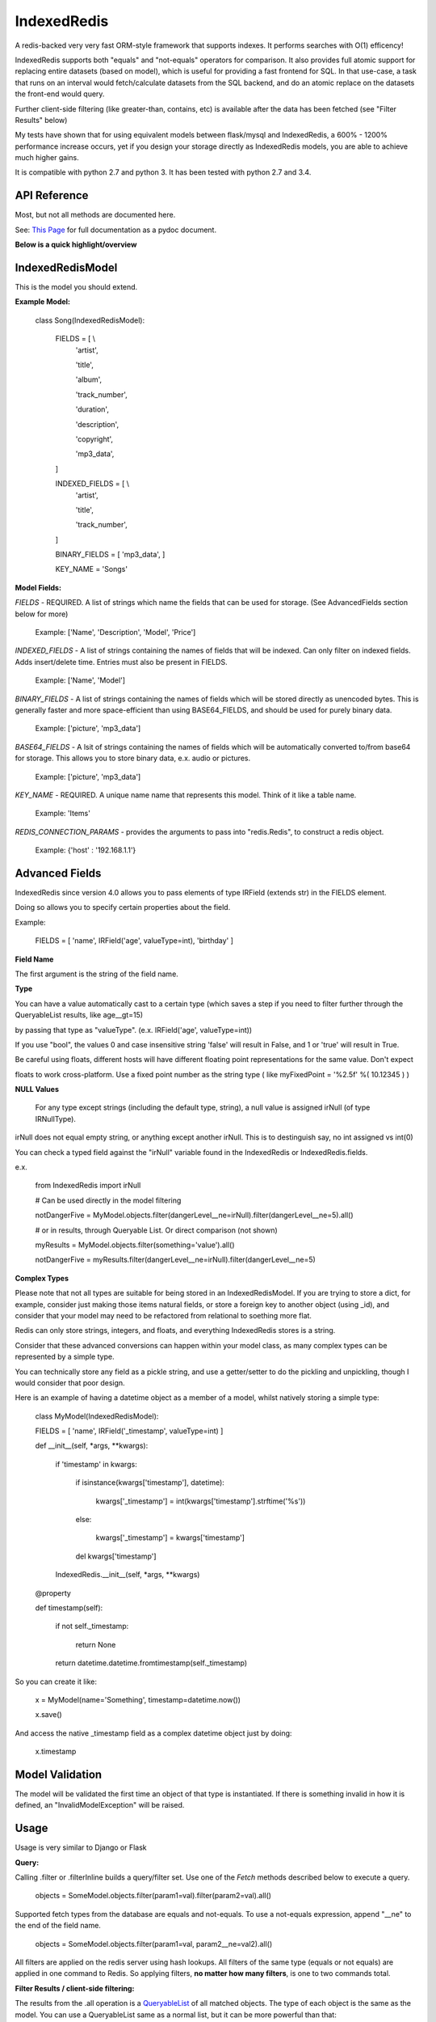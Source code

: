 IndexedRedis
============

A redis-backed very very fast ORM-style framework that supports indexes. It performs searches with O(1) efficency!

IndexedRedis supports both "equals" and "not-equals" operators for comparison. It also provides full atomic support for replacing entire datasets (based on model), which is useful for providing a fast frontend for SQL. In that use-case, a task that runs on an interval would fetch/calculate datasets from the SQL backend, and do an atomic replace on the datasets the front-end would query. 

Further client-side filtering (like greater-than, contains, etc) is available after the data has been fetched (see "Filter Results" below)

My tests have shown that for using equivalent models between flask/mysql and IndexedRedis, a 600% - 1200% performance increase occurs, yet if you design your storage directly as IndexedRedis models, you are able to achieve much higher gains.

It is compatible with python 2.7 and python 3. It has been tested with python 2.7 and 3.4.


API Reference
-------------

Most, but not all methods are documented here.

See: `This Page <http://htmlpreview.github.io/?https://github.com/kata198/indexedredis/blob/master/IndexedRedis.html#IndexedRedisQuery>`_ for full documentation as a pydoc document.


**Below is a quick highlight/overview**


IndexedRedisModel
-----------------

This is the model you should extend.

**Example Model:**

	class Song(IndexedRedisModel):
	    
		FIELDS = [ \\
				'artist',

				'title',

				'album',

				'track_number',

				'duration',

				'description',

				'copyright',

				'mp3_data',


		]


		INDEXED_FIELDS = [ \\
					'artist',

					'title',

					'track_number',

		]


		BINARY_FIELDS = [ 'mp3_data', ]


		KEY_NAME = 'Songs'


**Model Fields:**

*FIELDS* - REQUIRED. A list of strings which name the fields that can be used for storage. (See AdvancedFields section below for more)

	 Example: ['Name', 'Description', 'Model', 'Price']

*INDEXED_FIELDS* -  A list of strings containing the names of fields that will be indexed. Can only filter on indexed fields. Adds insert/delete time. Entries must also be present in FIELDS.

	 Example: ['Name', 'Model']


*BINARY_FIELDS* - A list of strings containing the names of fields which will be stored directly as unencoded bytes. This is generally faster and more space-efficient than using BASE64\_FIELDS, and should be used for purely binary data.

	Example: ['picture', 'mp3_data']


*BASE64_FIELDS* - A lsit of strings containing the names of fields which will be automatically converted to/from base64 for storage. This allows you to store binary data, e.x. audio or pictures.

	Example: ['picture', 'mp3_data']

*KEY_NAME* - REQUIRED. A unique name name that represents this model. Think of it like a table name.

	 Example: 'Items'

*REDIS_CONNECTION_PARAMS* - provides the arguments to pass into "redis.Redis", to construct a redis object.

	 Example: {'host' : '192.168.1.1'}



Advanced Fields
---------------

IndexedRedis since version 4.0 allows you to pass elements of type IRField (extends str) in the FIELDS element.

Doing so allows you to specify certain properties about the field.


Example:

	FIELDS = [ 'name', IRField('age', valueType=int), 'birthday' ]

**Field Name**

The first argument is the string of the field name.


**Type**

You can have a value automatically cast to a certain type (which saves a step if you need to filter further through the QueryableList results, like age__gt=15)

by passing that type as "valueType". (e.x.  IRField('age', valueType=int))

If you use "bool", the values 0 and case insensitive string 'false' will result in False, and 1 or 'true' will result in True.

Be careful using floats, different hosts will have different floating point representations for the same value. Don't expect

floats to work cross-platform. Use a fixed point number as the string type ( like myFixedPoint = '%2.5f' %( 10.12345 ) )


**NULL Values**

    For any type except strings (including the default type, string), a null value is assigned irNull (of type IRNullType).

irNull does not equal empty string, or anything except another irNull. This is to destinguish say, no int assigned vs int(0)

You can check a typed field against the "irNull" variable found in the IndexedRedis or IndexedRedis.fields.

e.x. 

	from IndexedRedis import irNull

	..


	# Can be used directly in the model filtering

	notDangerFive = MyModel.objects.filter(dangerLevel__ne=irNull).filter(dangerLevel__ne=5).all()


	# or in results, through Queryable List. Or direct comparison (not shown)

	myResults = MyModel.objects.filter(something='value').all()

	notDangerFive = myResults.filter(dangerLevel__ne=irNull).filter(dangerLevel__ne=5)


**Complex Types**

Please note that not all types are suitable for being stored in an IndexedRedisModel. If you are trying to store a dict, for example, consider just making those items natural fields, or store a foreign key to another object (using _id), and consider that your model may need to be refactored from relational to soething more flat.


Redis can only store strings, integers, and floats, and everything IndexedRedis stores is a string. 

Consider that these advanced conversions can happen within your model class, as many complex types can be represented by a simple type.

You can technically store any field as a pickle string, and use a getter/setter to do the pickling and unpickling, though I would consider that poor design.

Here is an example of having a datetime object as a member of a model, whilst natively storing a simple type:


	class MyModel(IndexedRedisModel):


	FIELDS = [ 'name', IRField('_timestamp', valueType=int) ]


	def __init__(self, \*args, \*\*kwargs):

		if 'timestamp' in kwargs:

			if isinstance(kwargs['timestamp'], datetime):

				kwargs['_timestamp'] = int(kwargs['timestamp'].strftime('%s'))

			else:

				kwargs['_timestamp'] = kwargs['timestamp']


			del kwargs['timestamp']


		IndexedRedis.__init__(self, \*args, \*\*kwargs)


	@property

	def timestamp(self):

		if not self._timestamp:

			return None

		return datetime.datetime.fromtimestamp(self._timestamp)


So you can create it like:

	x = MyModel(name='Something', timestamp=datetime.now())

	x.save()

And access the native _timestamp field as a complex datetime object just by doing:

	x.timestamp



Model Validation
----------------

The model will be validated the first time an object of that type is instantiated. If there is something invalid in how it is defined, an "InvalidModelException" will be raised.


Usage
-----

Usage is very similar to Django or Flask


**Query:**

Calling .filter or .filterInline builds a query/filter set. Use one of the *Fetch* methods described below to execute a query.

	objects = SomeModel.objects.filter(param1=val).filter(param2=val).all()


Supported fetch types from the database are equals and not-equals. To use a not-equals expression, append "\_\_ne" to the end of the field name.

	objects = SomeModel.objects.filter(param1=val, param2\_\_ne=val2).all()


All filters are applied on the redis server using hash lookups. All filters of the same type (equals or not equals) are applied in one command to Redis. So applying filters, **no matter how many filters**, is one to two commands total.


**Filter Results / client-side filtering:**

The results from the .all operation is a `QueryableList <https://pypi.python.org/pypi/QueryableList>`_ of all matched objects. The type of each object is the same as the model. You can use a QueryableList same as a normal list, but it can be more powerful than that:

Once you have fetched the results from Redis, the QueryableList allows you to perform further client-side filtering using any means that QueryableList supports (e.x. gt, contains, in). 


Example:

	mathTeachers = People.objects.filter(job='Math Teacher').all()

	experiencedMathTeachers = mathTeachers.filter(experienceYears__gte=10) # Get math teachers with greater than or equal to 10 years experience

	cheeseLovingMathTeachers = matchTeachers.filter(likes__splitcontains=(' ', 'cheese')) # Check a space-separated list field, 'likes', and see if it contains 'cheese'


See https://github.com/kata198/QueryableList for more information.



**Save:**

	obj = SomeModel(field1='value', field2='value')
	obj.save()


**Delete Using Filters:**

	SomeModel.objects.filter(name='Bad Man').delete()


**Delete Individual Objects:**

	obj.delete()


**Atomic Dataset Replacement:**

There is also a powerful method called "reset" which will **atomically** replace all elements belonging to a model. This is useful for cache-replacement, etc.

	lst = [SomeModel(...), SomeModel(..)]

	SomeModel.reset(lst)

For example, you could have a SQL backend and a cron job that does complex queries (or just fetches the same models) and does an atomic replace every 5 minutes to get massive performance boosts in your application.

Filter objects by SomeModel.objects.filter(key=val, key2=val2) and get objects with .all

Example: SomeModel.objects.filter(name='Tim', colour='purple').filter(number=5).all()

**Get Primary Key:**

Sometimes you may want to reference an individual object, via a foreign-key relationship or just to retrieve faster / unique rather than filtering. 

Every object saved has a unique primary key (unique per the model) which can be retrieved by the "getPk" method. You can then use this value on exists, get, getMultiple, etc methods.



**Fetch Functions**:

Building filtersets do not actually fetch any data until one of these are called (see API for a complete list). All of these functions act on current filterset.

Example: matchingObjects = SomeModel.objects.filter(...).all()

	all    - Return all objects matching this filter

	allOnlyFields - Takes a list of fields and only fetches those fields, using current filterset

	delete - Delete objects matching this filter

	count  - Get the count of objects matching this filter

	first  - Get the oldest record with current filters

	last   - Get the newest record with current filters

	random - Get a random element with current filters

	getPrimaryKeys - Gets primary keys associated with current filters


**Filter Functions**

These functions add filters to the current set. "filter" returns a copy, "filterInline" acts on that object.

	filter - Add additional filters, returning a copy of the filter object (moreFiltered = filtered.filter(key2=val2))

	filterInline - Add additional filters to current filter object. 


**Global Fetch functions**

These functions are available on SomeModel.objects and don't use any filters (they get specific objects):

	get - Get a single object by pk

	getMultiple - Get multiple objects by a list of pks

	exists - Tests the existance of an object under a given pk


**Model Functions**

Actual objects contain methods including:

	save   - Save this object (create if not exist, otherwise update)

	delete - Delete this object

	getUpdatedFields - See changes since last fetch


**Update Index**

As your model changes, you may need to add a field to the INDEXED\_FIELDS array. If this was an already existing field, you can reindex the models by doing:

	MyModel.objects.reindex()

**Connecting to other Redis instances**

You may want to use the same model on multiple Redis instances. To do so, use the .connect method on IndexedRedisModel.

	AltConnectionMyModel = MyModel.connect({'host' : 'althost', 'db' : 4})

Then, use AltConnectionMyModel just as you would use MyModel.



Encodings
---------

IndexedRedis will use by default your system default encoding (sys.getdefaultencoding), unless it is ascii (python2) in which case it will default to utf-8.

You may change this via IndexedRedis.setEncoding


Binary/Bytes Data Support
-------------------------

IndexedRedis, as of version 2.9.0, has the ability to store and retrieve unencoded (binary) data, e.x. image files, executables, raw device data, etc.


Add the field name to the BINARY_FIELDS array, and IndexedRedis will retrieve and store directly as binary unencoded data. 

So you may have a model like this:


	class FileObj(IndexedRedis.IndexedRedisModel):


		FIELDS = [ 'filename', 'data', 'description' ]


		INDEXED_FIELDS = [ 'filename' ]


		BINARY_FIELDS  = ['data']



Base64 Encoding Data Support
----------------------------

Since version 2.7.0, IndexedRedis has support for base64 encoding data, by adding the field name to the "BASE64_FIELDS" array. Use this if you want to keep your data purely text-friendly, but for most cases you should probably use BINARY_FIELDS.

Simply by adding a field to the "BASE64_FIELDS" array, IndexedRedis will transparently handle base64-encoding before store, and decoding after retrieval. 

So you may have a model like this:

	class FileObj(IndexedRedis.IndexedRedisModel):


		FIELDS = [ 'filename', 'data', 'description' ]


		INDEXED_FIELDS = [ 'filename' ]


		BASE64_FIELDS  = ['data']


In the "data" field you can dump file contents, like an mp3 or a jpeg, and IndexedRedis will handle all the encoding for you. You will just provide "bytes" data to that field.


Changes
-------

See `Changelog <https:////raw.githubusercontent.com/kata198/indexedredis/master/Changelog>`_ for list of changes.

Example
-------

See `This Example <https:////raw.githubusercontent.com/kata198/indexedredis/master/test.py>`_ for a working example.


Contact Me
----------

Please e-mail me with any questions, bugs, or even just to tell me that you're using it! kata198@gmail.com
